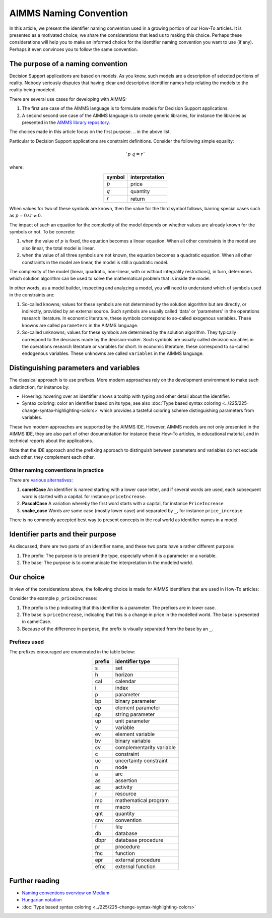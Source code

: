 .. Naming convention

AIMMS Naming Convention
===========================

In this article, we present the identifier naming convention used in a growing portion of our How-To articles.
It is presented as a motivated choice; we share the considerations that lead us to making this choice.
Perhaps these considerations will help you to make an informed choice for the identifier naming convention you want to use (if any).
Perhaps it even convinces you to follow the same convention. 

.. The purpose of the naming convention presented

The purpose of a naming convention
--------------------------------------------------

Decision Support applications are based on models. 
As you know, such models are a description of selected portions of reality. 
Nobody seriously disputes that having clear and descriptive identifier names help relating the models to the reality being modeled.

There are several use cases for developing with AIMMS:

#.  The first use case of the AIMMS language is to formulate models for Decision Support applications. 

#.  A second second use case of the AIMMS language is to create generic libraries, for instance the libraries as presented in the `AIMMS library repository <https://documentation.aimms.com/library-repository.html>`_.

The choices made in this article focus on the first purpose.
.. in the above list.

Particular to Decision Support applications are constraint definitions.  Consider the following simple equality:

.. math::

    `p {\ } q = r`

where:

.. table::
    :align: center

    +-----------+----------------+
    | symbol    | interpretation |
    +===========+================+
    | :math:`p` | price          |
    +-----------+----------------+
    | :math:`q` | quantity       |
    +-----------+----------------+
    | :math:`r` | return         |
    +-----------+----------------+

When values for two of these symbols are known, then the value for the third symbol follows, barring special cases such as :math:`p=0 \wedge r\neq 0`.

The impact of such an equation for the complexity of the model depends on whether values are already known for the symbols or not. 
To be concrete:

#.  when the value of :math:`p` is fixed, the equation becomes a linear equation.  
    When all other constraints in the model are also linear, the total model is linear.

#.  when the value of all three symbols are not known, the equation becomes a quadratic equation.  
    When all other constraints in the model are linear, the model is still a quadratic model. 

The complexity of the model (linear, quadratic, non-linear, with or without integrality restrictions), in turn, determines which solution algorithm can be used to solve the mathematical problem that is inside the model.

In other words, as a model builder, inspecting and analyzing a model, you will need to understand which of symbols used in the constraints are:

#.  So-called knowns; values for these symbols are not determined by the solution algorithm but are directly, or indirectly, provided by an external source. 
    Such symbols are usually called 'data' or 'parameters' in the operations research literature. 
    In economic literature, these symbols correspond to so-called exogenous variables.
    These knowns are called ``parameters`` in the AIMMS language.

#.  So-called unknowns; values for these symbols are determined by the solution algorithm. 
    They typically correspond to the decisions made by the decision-maker.
    Such symbols are usually called decision variables in the operations research literature or variables for short.
    In economic literature, these correspond to so-called endogenous variables.
    These unknowns are called ``variables`` in the AIMMS language.

.. Approaches to distinguish parameters and variables

Distinguishing parameters and variables
---------------------------------------------------

The classical approach is to use prefixes.
More modern approaches rely on the development environment to make such a distinction, for instance by:

*   Hovering: hovering over an identifier shows a tooltip with typing and other detail about the identifier.

*   Syntax coloring: color an identifier based on its type, see also :doc:`Type based syntax coloring <../225/225-change-syntax-highlighting-colors>` which provides a tasteful coloring scheme distinguishing parameters from variables.

These two modern approaches are supported by the AIMMS IDE.  
However, AIMMS models are not only presented in the AIMMS IDE, they are also part of other documentation for instance these How-To articles, in educational material, and in technical reports about the applications.

Note that the IDE approach and the prefixing approach to distinguish between parameters and variables do not exclude each other, they complement each other.

.. Identifier naming convention alternatives used elsewhere

Other naming conventions in practice
"""""""""""""""""""""""""""""""""""""""""

There are `various alternatives <https://medium.com/better-programming/string-case-styles-camel-pascal-snake-and-kebab-case-981407998841>`_:

#.  **camelCase** An identifier is named starting with a lower case letter, and if several words are used, each subsequent word is started with a capital. for instance ``priceIncrease``.

#.  **PascalCase** A variation whereby the first word starts with a capital, for instance ``PriceIncrease``

#.  **snake_case** Words are same case (mostly lower case) and separated by ``_``, for instance ``price_increase``

There is no commonly accepted best way to present concepts in the real world as identifier names in a model.

Identifier parts and their purpose
-------------------------------------

As discussed, there are two parts of an identifier name, and these two parts have a rather different purpose:

#.  The prefix:  The purpose is to present the type, especially when it is a parameter or a variable.

#.  The base:  The purpose is to communicate the interpretation in the modeled world.

Our choice
------------

In view of the considerations above, the following choice is made for AIMMS identifiers that are used in How-To articles:

Consider the example ``p_priceIncrease``:

#.  The prefix is the ``p`` indicating that this identifier is a parameter. The prefixes are in lower case.

#.  The base is ``priceIncrease``, indicating that this is a change in price in the modelled world. The base is presented in camelCase.

#.  Because of the difference in purpose, the prefix is visually separated from the base by an ``_``. 


Prefixes used
"""""""""""""""

The prefixes encouraged are enumerated in the table below: 

.. table::
    :align: center

    +--------+--------------------------+
    | prefix | identifier type          |
    +========+==========================+
    | s      | set                      |
    +--------+--------------------------+
    | h      | horizon                  |
    +--------+--------------------------+
    | cal    | calendar                 |
    +--------+--------------------------+
    | i      | index                    |
    +--------+--------------------------+
    | p      | parameter                |
    +--------+--------------------------+
    | bp     | binary parameter         |
    +--------+--------------------------+
    | ep     | element parameter        |
    +--------+--------------------------+
    | sp     | string parameter         |
    +--------+--------------------------+
    | up     | unit parameter           |
    +--------+--------------------------+
    | v      | variable                 |
    +--------+--------------------------+
    | ev     | element variable         |
    +--------+--------------------------+
    | bv     | binary variable          |
    +--------+--------------------------+
    | cv     | complementarity variable |
    +--------+--------------------------+
    | c      | constraint               |
    +--------+--------------------------+
    | uc     | uncertainty constraint   |
    +--------+--------------------------+
    | n      | node                     |
    +--------+--------------------------+
    | a      | arc                      |
    +--------+--------------------------+
    | as     | assertion                |
    +--------+--------------------------+
    | ac     | activity                 |
    +--------+--------------------------+
    | r      | resource                 |
    +--------+--------------------------+
    | mp     | mathematical program     |
    +--------+--------------------------+
    | m      | macro                    |
    +--------+--------------------------+
    | qnt    | quantity                 |
    +--------+--------------------------+
    | cnv    | convention               |
    +--------+--------------------------+
    | f      | file                     |
    +--------+--------------------------+
    | db     | database                 |
    +--------+--------------------------+
    | dbpr   | database procedure       |
    +--------+--------------------------+
    | pr     | procedure                |
    +--------+--------------------------+
    | fnc    | function                 |
    +--------+--------------------------+
    | epr    | external procedure       |
    +--------+--------------------------+
    | efnc   | external function        |
    +--------+--------------------------+

Further reading
-----------------

* `Naming conventions overview on Medium <https://medium.com/better-programming/string-case-styles-camel-pascal-snake-and-kebab-case-981407998841>`_

* `Hungarian notation <https://en.wikipedia.org/wiki/Hungarian_notation>`_

* :doc:`Type based syntax coloring <../225/225-change-syntax-highlighting-colors>`
